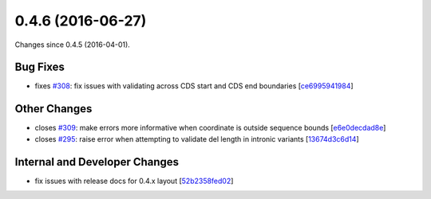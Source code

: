 
0.4.6 (2016-06-27)
##################

Changes since 0.4.5 (2016-04-01).

Bug Fixes
$$$$$$$$$

* fixes `#308 <https://github.com/biocommons/hgvs/issues/308/>`_: fix issues with validating across CDS start and CDS end boundaries [`ce6995941984 <https://bitbucket.org/biocommons/hgvs/commits/ce6995941984>`_]

Other Changes
$$$$$$$$$$$$$

* closes `#309 <https://github.com/biocommons/hgvs/issues/309/>`_: make errors more informative when coordinate is outside sequence bounds [`e6e0decdad8e <https://bitbucket.org/biocommons/hgvs/commits/e6e0decdad8e>`_]
* closes `#295 <https://github.com/biocommons/hgvs/issues/295/>`_: raise error when attempting to validate del length in intronic variants [`13674d3c6d14 <https://bitbucket.org/biocommons/hgvs/commits/13674d3c6d14>`_]

Internal and Developer Changes
$$$$$$$$$$$$$$$$$$$$$$$$$$$$$$

* fix issues with release docs for 0.4.x layout [`52b2358fed02 <https://bitbucket.org/biocommons/hgvs/commits/52b2358fed02>`_]
